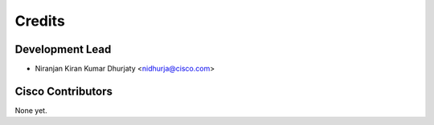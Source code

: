=======
Credits
=======

Development Lead
----------------

* Niranjan Kiran Kumar Dhurjaty <nidhurja@cisco.com>

Cisco Contributors
------------------

None yet.
